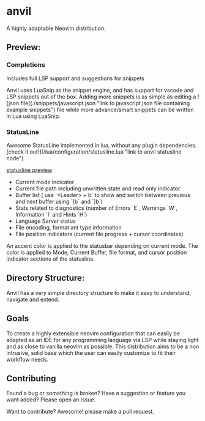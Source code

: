 * anvil
A highly adaptable Neovim distribution.

** Preview:
[[./images/anvil.png]]

*** Completions

Includes full LSP support and suggestions for snippets

[[./images/anvil-completions.png]]

Anvil uses LuaSnip as the snippet engine, and has support for vscode and LSP snippets out of the box. Adding more snippets is as simple as editing a ![json file](./snippets/javascript.json "link to javascript.json file containing example snippets") file while more advance/smart snippets can be written in Lua using LuaSnip.

*** StatusLine

Awesome StatusLine implemented in lua, without any plugin dependencies.
[check it out!](/lua/configuration/statusline.lua "link to anvil statusline code")
#+ATTR_HTML: :alt  :align center :width 100px :class img 
[[./images/statusline.png][statusline preview]]

- Current mode indicator
- Current file path including unwritten state and read only indicator
- Buffer list ( use `<Leader> + b` to show and switch between previous and next buffer using `[b` and `]b`)
- Stats related to diagnostics (number of Errors `E`, Warnings `W`, Information `I` and Hints `H`)
- Language Server status
- File encoding, format ant type information
- File position indicators (current file progress + cursor coordinates)

An accent color is applied to the statusbar depending on current mode. The color is applied to Mode, Current Buffer, file format, and cursor position indicator sections of the statusline.

[[./images/normal.png]]
[[./images/insert.png]]
[[./images/replace.png]]
[[./images/visual.png]]
[[./images/command.png]]
[[./images/normal-terminal.png]]
[[./images/insert-terminal.png]]


** Directory Structure:

Anvil has a very simple directory structure to make it easy to understand, navigate and extend.

** Goals

To create a highly extensible neovim configuration that can easily be adapted as an IDE for any programming language via LSP while staying light and as close to vanilla neovim as possible. This distribution aims to be a non intrusive, solid base which the user can easily customize to fit their workflow needs.

** Contributing
Found a bug or something is broken?
Have a suggestion or feature you want added?
Please open an issue.

Want to contribute? Awesome! please make a pull request.
